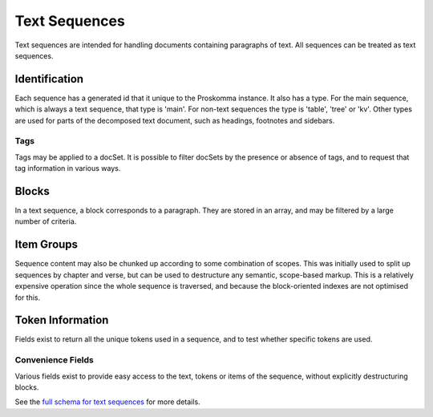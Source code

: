 .. _graphql_text_sequence:

##############
Text Sequences
##############

Text sequences are intended for handling documents containing paragraphs of text. All sequences can be treated
as text sequences.

--------------
Identification
--------------

Each sequence has a generated id that it unique to the Proskomma instance. It also has a type. For the main sequence,
which is always a text sequence, that type is 'main'. For non-text sequences the type is 'table', 'tree' or 'kv'. Other types are used for parts of the decomposed text document, such as headings, footnotes and sidebars.

Tags
----

Tags may be applied to a docSet. It is possible to filter docSets by the presence or absence of tags, and to request that tag information
in various ways.

------
Blocks
------

In a text sequence, a block corresponds to a paragraph. They are stored in an array, and may be filtered by a large number of criteria.

-----------
Item Groups
-----------

Sequence content may also be chunked up according to some combination of scopes. This was initially used to split
up sequences by chapter and verse, but can be used to destructure any semantic, scope-based markup. This is a relatively expensive operation since the whole sequence is traversed, and because the block-oriented indexes are not optimised for this.

-----------------
Token Information
-----------------

Fields exist to return all the unique tokens used in a sequence, and to test whether specific tokens are used.

Convenience Fields
------------------

Various fields exist to provide easy access to the text, tokens or items of the sequence, without explicitly destructuring blocks.

See the `full schema for text sequences <../_static/schema/sequence.doc.html>`_ for more details.
